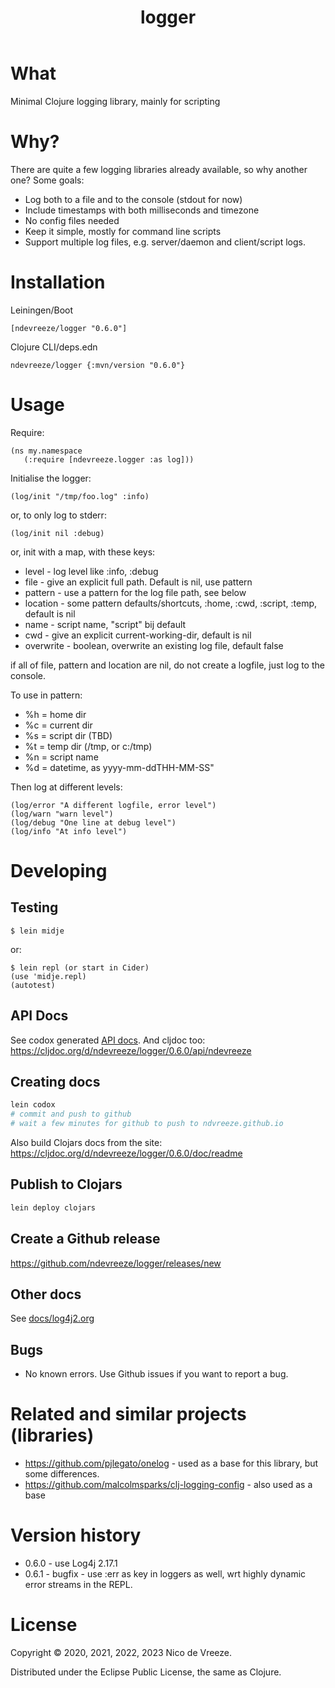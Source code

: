 #+STARTUP: content indent
#+title: logger
* What
 :PROPERTIES:
 :CUSTOM_ID: logger
 :END:

Minimal Clojure logging library, mainly for scripting

* Why?
  :PROPERTIES:
  :CUSTOM_ID: why
  :END:

There are quite a few logging libraries already available, so why
another one? Some goals:

- Log both to a file and to the console (stdout for now)
- Include timestamps with both milliseconds and timezone
- No config files needed
- Keep it simple, mostly for command line scripts
- Support multiple log files, e.g. server/daemon and client/script
  logs.

* Installation
  :PROPERTIES:
  :CUSTOM_ID: installation
  :END:

Leiningen/Boot

#+BEGIN_EXAMPLE
  [ndevreeze/logger "0.6.0"]
#+END_EXAMPLE

Clojure CLI/deps.edn

#+BEGIN_EXAMPLE
  ndevreeze/logger {:mvn/version "0.6.0"}
#+END_EXAMPLE

[[https://clojars.org/ndevreeze/logger][https://img.shields.io/clojars/v/ndevreeze/logger.svg]]

* Usage
  :PROPERTIES:
  :CUSTOM_ID: usage
  :END:

Require:

#+BEGIN_EXAMPLE
  (ns my.namespace
     (:require [ndevreeze.logger :as log]))
#+END_EXAMPLE

Initialise the logger:

#+BEGIN_EXAMPLE
  (log/init "/tmp/foo.log" :info)
#+END_EXAMPLE

or, to only log to stderr:

#+BEGIN_EXAMPLE
  (log/init nil :debug)
#+END_EXAMPLE

or, init with a map, with these keys:

- level - log level like :info, :debug
- file - give an explicit full path. Default is nil, use pattern
- pattern - use a pattern for the log file path, see below
- location - some pattern defaults/shortcuts, :home, :cwd, :script,
  :temp, default is nil
- name - script name, "script" bij default
- cwd - give an explicit current-working-dir, default is nil
- overwrite - boolean, overwrite an existing log file, default false

if all of file, pattern and location are nil, do not create a logfile,
just log to the console.

To use in pattern:

- %h = home dir
- %c = current dir
- %s = script dir (TBD)
- %t = temp dir (/tmp, or c:/tmp)
- %n = script name
- %d = datetime, as yyyy-mm-ddTHH-MM-SS"

Then log at different levels:

#+BEGIN_EXAMPLE
  (log/error "A different logfile, error level")
  (log/warn "warn level")
  (log/debug "One line at debug level")
  (log/info "At info level")
#+END_EXAMPLE

* Developing
  :PROPERTIES:
  :CUSTOM_ID: developing
  :END:

** Testing
  :PROPERTIES:
  :CUSTOM_ID: testing
  :END:

#+BEGIN_EXAMPLE
  $ lein midje
#+END_EXAMPLE

or:

#+BEGIN_EXAMPLE
  $ lein repl (or start in Cider)
  (use 'midje.repl)
  (autotest)
#+END_EXAMPLE

** API Docs
  :PROPERTIES:
  :CUSTOM_ID: api-docs
  :END:

See codox generated
[[https://ndevreeze.github.io/logger/api/index.html][API docs]]. And cljdoc too: https://cljdoc.org/d/ndevreeze/logger/0.6.0/api/ndevreeze
** Creating docs
#+begin_src bash
lein codox
# commit and push to github
# wait a few minutes for github to push to ndvreeze.github.io
#+end_src

Also build Clojars docs from the site: https://cljdoc.org/d/ndevreeze/logger/0.6.0/doc/readme
** Publish to Clojars
#+begin_src bash
lein deploy clojars
#+end_src

** Create a Github release

https://github.com/ndevreeze/logger/releases/new

** Other docs
See [[file:docs/log4j2.org][docs/log4j2.org]]

** Bugs

  :PROPERTIES:
  :CUSTOM_ID: bugs
  :END:

- No known errors. Use Github issues if you want to report a bug.

* Related and similar projects (libraries)
  :PROPERTIES:
  :CUSTOM_ID: related-and-similar-projects-libraries
  :END:

- https://github.com/pjlegato/onelog - used as a base for this library,
  but some differences.
- https://github.com/malcolmsparks/clj-logging-config - also used as a
  base

* Version history
  :PROPERTIES:
  :CUSTOM_ID: version-history
  :END:

- 0.6.0 - use Log4j 2.17.1
- 0.6.1 - bugfix - use :err as key in loggers as well, wrt highly dynamic error streams in the REPL.
* License
  :PROPERTIES:
  :CUSTOM_ID: license
  :END:

Copyright © 2020, 2021, 2022, 2023 Nico de Vreeze.

Distributed under the Eclipse Public License, the same as Clojure.
